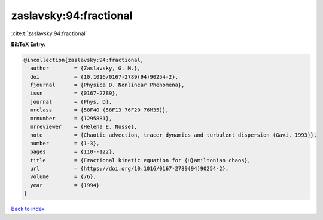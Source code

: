 zaslavsky:94:fractional
=======================

:cite:t:`zaslavsky:94:fractional`

**BibTeX Entry:**

.. code-block:: bibtex

   @incollection{zaslavsky:94:fractional,
     author        = {Zaslavsky, G. M.},
     doi           = {10.1016/0167-2789(94)90254-2},
     fjournal      = {Physica D. Nonlinear Phenomena},
     issn          = {0167-2789},
     journal       = {Phys. D},
     mrclass       = {58F40 (58F13 76F20 76M35)},
     mrnumber      = {1295881},
     mrreviewer    = {Helena E. Nusse},
     note          = {Chaotic advection, tracer dynamics and turbulent dispersion (Gavi, 1993)},
     number        = {1-3},
     pages         = {110--122},
     title         = {Fractional kinetic equation for {H}amiltonian chaos},
     url           = {https://doi.org/10.1016/0167-2789(94)90254-2},
     volume        = {76},
     year          = {1994}
   }

`Back to index <../By-Cite-Keys.html>`_
